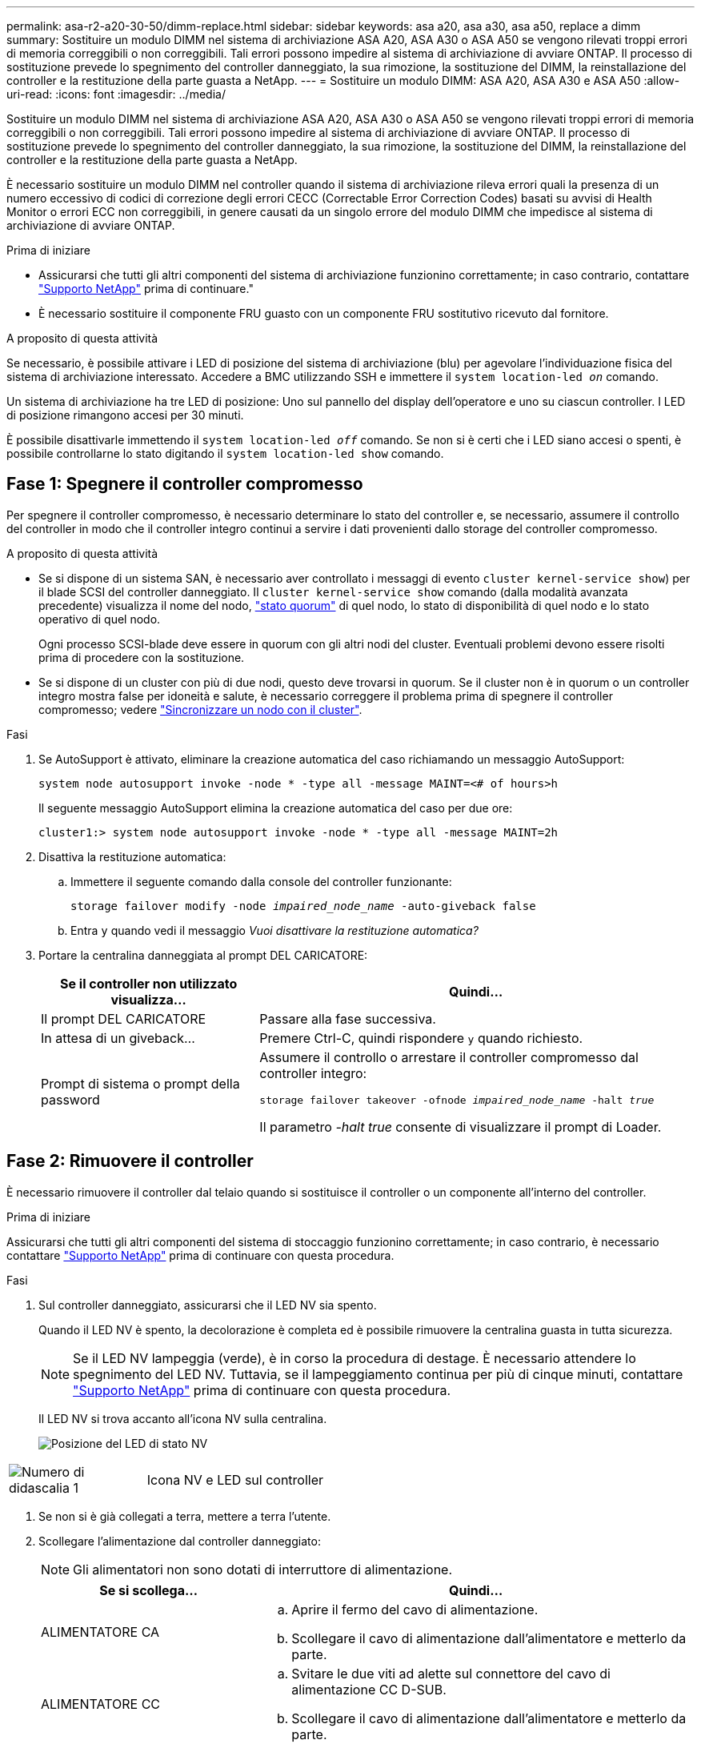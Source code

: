---
permalink: asa-r2-a20-30-50/dimm-replace.html 
sidebar: sidebar 
keywords: asa a20, asa a30, asa a50, replace a dimm 
summary: Sostituire un modulo DIMM nel sistema di archiviazione ASA A20, ASA A30 o ASA A50 se vengono rilevati troppi errori di memoria correggibili o non correggibili.  Tali errori possono impedire al sistema di archiviazione di avviare ONTAP.  Il processo di sostituzione prevede lo spegnimento del controller danneggiato, la sua rimozione, la sostituzione del DIMM, la reinstallazione del controller e la restituzione della parte guasta a NetApp. 
---
= Sostituire un modulo DIMM: ASA A20, ASA A30 e ASA A50
:allow-uri-read: 
:icons: font
:imagesdir: ../media/


[role="lead"]
Sostituire un modulo DIMM nel sistema di archiviazione ASA A20, ASA A30 o ASA A50 se vengono rilevati troppi errori di memoria correggibili o non correggibili.  Tali errori possono impedire al sistema di archiviazione di avviare ONTAP.  Il processo di sostituzione prevede lo spegnimento del controller danneggiato, la sua rimozione, la sostituzione del DIMM, la reinstallazione del controller e la restituzione della parte guasta a NetApp.

È necessario sostituire un modulo DIMM nel controller quando il sistema di archiviazione rileva errori quali la presenza di un numero eccessivo di codici di correzione degli errori CECC (Correctable Error Correction Codes) basati su avvisi di Health Monitor o errori ECC non correggibili, in genere causati da un singolo errore del modulo DIMM che impedisce al sistema di archiviazione di avviare ONTAP.

.Prima di iniziare
* Assicurarsi che tutti gli altri componenti del sistema di archiviazione funzionino correttamente; in caso contrario, contattare https://mysupport.netapp.com/site/global/dashboard["Supporto NetApp"] prima di continuare."
* È necessario sostituire il componente FRU guasto con un componente FRU sostitutivo ricevuto dal fornitore.


.A proposito di questa attività
Se necessario, è possibile attivare i LED di posizione del sistema di archiviazione (blu) per agevolare l'individuazione fisica del sistema di archiviazione interessato. Accedere a BMC utilizzando SSH e immettere il `system location-led _on_` comando.

Un sistema di archiviazione ha tre LED di posizione: Uno sul pannello del display dell'operatore e uno su ciascun controller. I LED di posizione rimangono accesi per 30 minuti.

È possibile disattivarle immettendo il `system location-led _off_` comando. Se non si è certi che i LED siano accesi o spenti, è possibile controllarne lo stato digitando il `system location-led show` comando.



== Fase 1: Spegnere il controller compromesso

Per spegnere il controller compromesso, è necessario determinare lo stato del controller e, se necessario, assumere il controllo del controller in modo che il controller integro continui a servire i dati provenienti dallo storage del controller compromesso.

.A proposito di questa attività
* Se si dispone di un sistema SAN, è necessario aver controllato i messaggi di evento  `cluster kernel-service show`) per il blade SCSI del controller danneggiato. Il `cluster kernel-service show` comando (dalla modalità avanzata precedente) visualizza il nome del nodo, link:https://docs.netapp.com/us-en/ontap/system-admin/display-nodes-cluster-task.html["stato quorum"] di quel nodo, lo stato di disponibilità di quel nodo e lo stato operativo di quel nodo.
+
Ogni processo SCSI-blade deve essere in quorum con gli altri nodi del cluster. Eventuali problemi devono essere risolti prima di procedere con la sostituzione.

* Se si dispone di un cluster con più di due nodi, questo deve trovarsi in quorum. Se il cluster non è in quorum o un controller integro mostra false per idoneità e salute, è necessario correggere il problema prima di spegnere il controller compromesso; vedere link:https://docs.netapp.com/us-en/ontap/system-admin/synchronize-node-cluster-task.html?q=Quorum["Sincronizzare un nodo con il cluster"^].


.Fasi
. Se AutoSupport è attivato, eliminare la creazione automatica del caso richiamando un messaggio AutoSupport:
+
`system node autosupport invoke -node * -type all -message MAINT=<# of hours>h`

+
Il seguente messaggio AutoSupport elimina la creazione automatica del caso per due ore:

+
`cluster1:> system node autosupport invoke -node * -type all -message MAINT=2h`

. Disattiva la restituzione automatica:
+
.. Immettere il seguente comando dalla console del controller funzionante:
+
`storage failover modify -node _impaired_node_name_ -auto-giveback false`

.. Entra `y` quando vedi il messaggio _Vuoi disattivare la restituzione automatica?_


. Portare la centralina danneggiata al prompt DEL CARICATORE:
+
[cols="1,2"]
|===
| Se il controller non utilizzato visualizza... | Quindi... 


 a| 
Il prompt DEL CARICATORE
 a| 
Passare alla fase successiva.



 a| 
In attesa di un giveback...
 a| 
Premere Ctrl-C, quindi rispondere `y` quando richiesto.



 a| 
Prompt di sistema o prompt della password
 a| 
Assumere il controllo o arrestare il controller compromesso dal controller integro:

`storage failover takeover -ofnode _impaired_node_name_ -halt _true_`

Il parametro _-halt true_ consente di visualizzare il prompt di Loader.

|===




== Fase 2: Rimuovere il controller

È necessario rimuovere il controller dal telaio quando si sostituisce il controller o un componente all'interno del controller.

.Prima di iniziare
Assicurarsi che tutti gli altri componenti del sistema di stoccaggio funzionino correttamente; in caso contrario, è necessario contattare https://mysupport.netapp.com/site/global/dashboard["Supporto NetApp"] prima di continuare con questa procedura.

.Fasi
. Sul controller danneggiato, assicurarsi che il LED NV sia spento.
+
Quando il LED NV è spento, la decolorazione è completa ed è possibile rimuovere la centralina guasta in tutta sicurezza.

+

NOTE: Se il LED NV lampeggia (verde), è in corso la procedura di destage. È necessario attendere lo spegnimento del LED NV. Tuttavia, se il lampeggiamento continua per più di cinque minuti, contattare https://mysupport.netapp.com/site/global/dashboard["Supporto NetApp"] prima di continuare con questa procedura.

+
Il LED NV si trova accanto all'icona NV sulla centralina.

+
image::../media/drw_g_nvmem_led_ieops-1839.svg[Posizione del LED di stato NV]



[cols="1,4"]
|===


 a| 
image::../media/icon_round_1.png[Numero di didascalia 1]
 a| 
Icona NV e LED sul controller

|===
. Se non si è già collegati a terra, mettere a terra l'utente.
. Scollegare l'alimentazione dal controller danneggiato:
+

NOTE: Gli alimentatori non sono dotati di interruttore di alimentazione.

+
[cols="1,2"]
|===
| Se si scollega... | Quindi... 


 a| 
ALIMENTATORE CA
 a| 
.. Aprire il fermo del cavo di alimentazione.
.. Scollegare il cavo di alimentazione dall'alimentatore e metterlo da parte.




 a| 
ALIMENTATORE CC
 a| 
.. Svitare le due viti ad alette sul connettore del cavo di alimentazione CC D-SUB.
.. Scollegare il cavo di alimentazione dall'alimentatore e metterlo da parte.


|===
. Scollegare tutti i cavi dal controller danneggiato.
+
Tenere traccia del punto in cui sono stati collegati i cavi.

. Rimuovere la centralina danneggiata:
+
L'illustrazione seguente mostra il funzionamento delle maniglie del controller (dal lato sinistro del controller) durante la rimozione di un controller:

+
image::../media/drw_g_and_t_handles_remove_ieops-1837.svg[funzionamento della maniglia del controller per rimuovere un controller]

+
[cols="1,4"]
|===


 a| 
image::../media/icon_round_1.png[Numero di didascalia 1]
 a| 
Su entrambe le estremità del controller, spingere le linguette di bloccaggio verticali verso l'esterno per rilasciare le maniglie.



 a| 
image::../media/icon_round_2.png[Numero di didascalia 2]
 a| 
** Tirare le maniglie verso di sé per sganciare il controller dalla scheda di collegamento interna.
+
Mentre si tira, le maniglie si estendono fuori dal controller e poi si sente una certa resistenza, continuare a tirare.

** Far scorrere il controller fuori dallo chassis sostenendo la parte inferiore del controller e posizionarlo su una superficie piana e stabile.




 a| 
image::../media/icon_round_3.png[Numero di didascalia 3]
 a| 
Se necessario, ruotare le maniglie in posizione verticale (accanto alle linguette) per spostarle in modo che non siano di intralcio.

|===
. Aprire il coperchio del controller ruotando la vite a testa zigrinata in senso antiorario per allentarla, quindi aprire il coperchio.




== Fase 3: Sostituire un DIMM

Per sostituire un modulo DIMM, individuare il modulo DIMM difettoso all'interno del controller e seguire la sequenza specifica di passi.

.Fasi
. Se non si è già collegati a terra, mettere a terra l'utente.
. Individuare i moduli DIMM sul controller e identificare il modulo DIMM difettoso.
+

NOTE: Per informazioni sulle posizioni esatte dei DIMM, consultare la https://hwu.netapp.com["NetApp Hardware Universe"] o la mappa FRU sul coperchio del controller.

. Rimuovere il modulo DIMM difettoso:
+
image::../media/drw_g_dimm_ieops-1873.svg[DIMM sostituire]

+
[cols="1,4"]
|===


 a| 
image::../media/icon_round_1.png[Numero di didascalia 1]
 a| 
Numerazione e posizioni degli slot DIMM.


NOTE: A seconda del modello del sistema di storage, si avranno due o quattro DIMM.



 a| 
image::../media/icon_round_2.png[Numero di didascalia 2]
 a| 
** Prendere nota dell'orientamento del modulo DIMM nello zoccolo in modo da poter inserire il modulo DIMM sostitutivo utilizzando lo stesso orientamento.
** Espellere il modulo DIMM difettoso spostando lentamente le due linguette dell'estrattore DIMM su entrambe le estremità dell'alloggiamento DIMM.



IMPORTANT: Tenere il modulo DIMM per gli angoli o i bordi per evitare di esercitare pressione sui componenti della scheda a circuiti stampati del modulo DIMM.



 a| 
image::../media/icon_round_3.png[Numero di didascalia 3]
 a| 
Sollevare il DIMM ed estrarlo dall'alloggiamento.

Le linguette dell'espulsore rimangono in posizione aperta.

|===
. Installare il modulo DIMM sostitutivo:
+
.. Rimuovere il modulo DIMM di ricambio dalla confezione antistatica per la spedizione.
.. Assicurarsi che le linguette dell'estrattore DIMM sul connettore siano in posizione aperta.
.. Tenere il modulo DIMM dagli angoli, quindi inserirlo perpendicolarmente nell'alloggiamento.
+
La tacca sulla parte inferiore del DIMM, tra i pin, deve allinearsi con la linguetta nello slot.

+
Una volta inserito correttamente, il DIMM si inserisce facilmente ma si inserisce saldamente nello slot. Reinserire il modulo DIMM se si ritiene che non sia inserito correttamente.

.. Controllare visivamente il DIMM per assicurarsi che sia allineato uniformemente e inserito completamente nell'alloggiamento.
.. Spingere con cautela, ma con decisione, il bordo superiore del modulo DIMM fino a quando le linguette di espulsione non scattano in posizione sulle tacche di entrambe le estremità del modulo DIMM.






== Fase 4: Reinstallare il controller

Reinstallare il controller nel telaio e riavviarlo.

.A proposito di questa attività
L'illustrazione seguente mostra il funzionamento delle maniglie del controller (dal lato sinistro di un controller) durante la reinstallazione del controller e può essere utilizzata come riferimento per le altre fasi di reinstallazione del controller.

image::../media/drw_g_and_t_handles_reinstall_ieops-1838.svg[funzionamento della maniglia della centralina per installare una centralina]

[cols="1,4"]
|===


 a| 
image::../media/icon_round_1.png[Numero di didascalia 1]
 a| 
Se le maniglie del controller sono state ruotate in posizione verticale (accanto alle linguette) per spostarle in modo che non siano di intralcio durante la manutenzione del controller, ruotarle in posizione orizzontale.



 a| 
image::../media/icon_round_2.png[Numero di didascalia 2]
 a| 
Spingere le maniglie per reinserire a metà il controller nel telaio, quindi, quando richiesto, premere fino a quando il controller non è completamente inserito.



 a| 
image::../media/icon_round_3.png[Numero di didascalia 3]
 a| 
Ruotare le maniglie in posizione verticale e bloccarle in posizione con le linguette di bloccaggio.

|===
.Fasi
. Chiudere il coperchio del controller e ruotare la vite a testa zigrinata in senso orario fino a serrarla.
. Inserire a metà il controller nel telaio.
+
Allineare la parte posteriore del controller con l'apertura nel telaio, quindi spingere delicatamente il controller utilizzando le maniglie.

+

NOTE: Non inserire completamente il controller nel telaio fino a quando non viene richiesto.

. Collegare il cavo della console alla porta della console sul controller e al computer portatile in modo che il computer portatile riceva i messaggi della console al riavvio del controller.
+

NOTE: Non collegare altri cavi o cavi di alimentazione in questo momento.

. Posizionare completamente la centralina nel telaio:
+
.. Premere con decisione le maniglie fino a quando il controller non incontra la scheda di collegamento interna e non è completamente inserito.
+

NOTE: Non esercitare una forza eccessiva quando si fa scorrere il controller nel telaio, poiché potrebbe danneggiare i connettori.

.. Ruotare le maniglie del controller verso l'alto e bloccarle in posizione con le linguette.
+

NOTE: Il controller sostitutivo riceve alimentazione dal controller funzionante e inizia ad avviarsi non appena è completamente inserito nello chassis.



. Se necessario, è possibile recuperare il controller.
. Ricollegare il cavo di alimentazione all'alimentatore (PSU).
+
Una volta ripristinata l'alimentazione all'alimentatore, il LED di stato deve essere verde.

+
[cols="1,2"]
|===
| Se si sta ricollegando... | Quindi... 


 a| 
ALIMENTATORE CA
 a| 
.. Collegare il cavo di alimentazione all'alimentatore.
.. Fissare il cavo di alimentazione con il fermo del cavo di alimentazione.




 a| 
ALIMENTATORE CC
 a| 
.. Collegare il connettore del cavo di alimentazione CC D-SUB all'alimentatore.
.. Serrare le due viti ad alette per fissare il connettore del cavo di alimentazione CC D-SUB all'alimentatore.


|===
. Riportare la centralina guasta al normale funzionamento restituendo la memoria:
+
`storage failover giveback -ofnode _impaired_node_name_`

. Ripristino del giveback automatico dalla console del controller integro:
+
`storage failover modify -node local -auto-giveback true`

. Se AutoSupport è abilitato, ripristina (annulla) la creazione automatica dei casi:
+
`system node autosupport invoke -node * -type all -message MAINT=END`





== Fase 5: Restituire il componente guasto a NetApp

Restituire la parte guasta a NetApp, come descritto nelle istruzioni RMA fornite con il kit. Vedere la https://mysupport.netapp.com/site/info/rma["Restituzione e sostituzione delle parti"] pagina per ulteriori informazioni.
